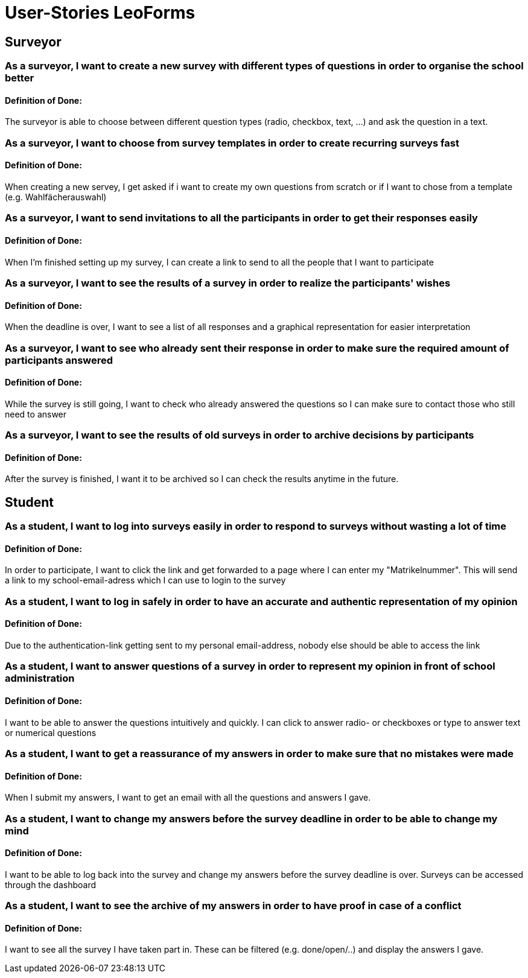 = User-Stories LeoForms
//
//* As a student, I want to choose the subjects for the A-Levels in order to
//take part at them

== Surveyor

=== As a surveyor, I want to create a new survey with different types of questions in order to organise the school better
==== Definition of Done:
The surveyor is able to choose between different question types (radio, checkbox, text, ...) and ask the question in a text.

=== As a surveyor, I want to choose from survey templates in order to create recurring surveys fast
==== Definition of Done:
When creating a new servey, I get asked if i want to create my own questions from scratch or if I want to chose from a template (e.g. Wahlfächerauswahl)

=== As a surveyor, I want to send invitations to all the participants in order to get their responses easily
==== Definition of Done:
When I'm finished setting up my survey, I can create a link to send to all the people that I want to participate

=== As a surveyor, I want to see the results of a survey in order to realize the participants' wishes
==== Definition of Done:
When the deadline is over, I want to see a list of all responses and a graphical representation for easier interpretation

=== As a surveyor, I want to see who already sent their response in order to make sure the required amount of participants answered
==== Definition of Done:
While the survey is still going, I want to check who already answered the questions so I can make sure to contact those who still need to answer

=== As a surveyor, I want to see the results of old surveys in order to archive decisions by participants
==== Definition of Done:
After the survey is finished, I want it to be archived so I can check the results anytime in the future.

== Student

=== As a student, I want to log into surveys easily in order to respond to surveys without wasting a lot of time
==== Definition of Done:
In order to participate, I want to click the link and get forwarded to a page where I can enter my "Matrikelnummer". This will send a link to my school-email-adress which I can use to login to the survey

=== As a student, I want to log in safely in order to have an accurate and authentic representation of my opinion
==== Definition of Done:
Due to the authentication-link getting sent to my personal email-address, nobody else should be able to access the link

=== As a student, I want to answer questions of a survey in order to represent my opinion in front of school administration
==== Definition of Done:
I want to be able to answer the questions intuitively and quickly. I can click to answer radio- or checkboxes or type to answer text or numerical questions

=== As a student, I want to get a reassurance of my answers in order to make sure that no mistakes were made
==== Definition of Done:
When I submit my answers, I want to get an email with all the questions and answers I gave.

=== As a student, I want to change my answers before the survey deadline in order to be able to change my mind
==== Definition of Done:
I want to be able to log back into the survey and change my answers before the survey deadline is over. Surveys can be accessed through the dashboard

=== As a student, I want to see the archive of my answers in order to have proof in case of a conflict
==== Definition of Done:
I want to see all the survey I have taken part in. These can be filtered (e.g. done/open/..) and display the answers I gave.
